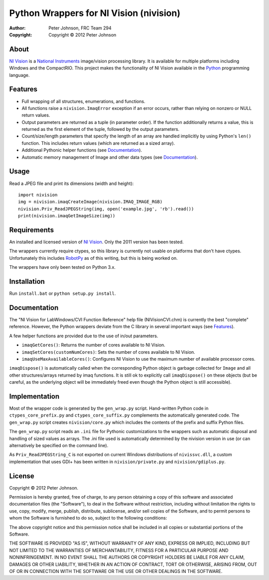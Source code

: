 ********************************************
  Python Wrappers for NI Vision (nivision)
********************************************

:Author: Peter Johnson, FRC Team 294
:Copyright: Copyright |copy| 2012 Peter Johnson

About
=======

`NI Vision`_ is a `National Instruments`_ image/vision processing library.
It is available for multiple platforms including Windows and the
CompactRIO.  This project makes the functionality of NI Vision available
in the `Python`_ programming language.

.. _NI Vision: http://www.ni.com/vision/
.. _National Instruments: http://www.ni.com/
.. _Python: http://www.python.org/

Features
==========

*  Full wrapping of all structures, enumerations, and functions.
*  All functions raise a ``nivision.ImaqError`` exception if an error occurs,
   rather than relying on nonzero or NULL return values.
*  Output parameters are returned as a tuple (in parameter order).  If the
   function additionally returns a value, this is returned as the first
   element of the tuple, followed by the output parameters.
*  Count/size/length parameters that specify the length of an array are
   handled implicitly by using Python's ``len()`` function.  This includes
   return values (which are returned as a sized array).
*  Additional Pythonic helper functions (see Documentation_).
*  Automatic memory management of Image and other data types (see
   Documentation_).

Usage
=======

Read a JPEG file and print its dimensions (width and height)::

    import nivision
    img = nivision.imaqCreateImage(nivision.IMAQ_IMAGE_RGB)
    nivision.Priv_ReadJPEGString(img, open('example.jpg', 'rb').read())
    print(nivision.imaqGetImageSize(img))

Requirements
==============

An installed and licensed version of `NI Vision`_.  Only the 2011 version has
been tested.

The wrappers currently require ctypes, so this library is currently not usable
on platforms that don't have ctypes.  Unfortunately this includes `RobotPy`_ as
of this writing, but this is being worked on.

.. _RobotPy: https://github.com/robotpy/robotpy

The wrappers have only been tested on Python 3.x.

Installation
==============

Run ``install.bat`` or ``python setup.py install``.

Documentation
===============

The "NI Vision for LabWindows/CVI Function Reference" help file
(NIVisionCVI.chm) is currently the best "complete" reference.  However, the
Python wrappers deviate from the C library in several important ways (see
Features_).

A few helper functions are provided due to the use of in/out parameters.

*  ``imaqGetCores()``: Returns the number of cores available to NI Vision.
*  ``imaqSetCores(customNumCores)``: Sets the number of cores available to NI
   Vision.
*  ``imaqUseMaxAvailableCores()``: Configures NI Vision to use the maximum
   number of available processor cores.

``imaqDispose()`` is automatically called when the corresponding Python object
is garbage collected for ``Image`` and all other structures/arrays returned
by imaq functions.  It is still ok to explicitly call ``imaqDispose()`` on
these objects (but be careful, as the underlying object will be immediately
freed even though the Python object is still accessible).

Implementation
================

Most of the wrapper code is generated by the ``gen_wrap.py`` script.
Hand-written Python code in ``ctypes_core_prefix.py`` and
``ctypes_core_suffix.py`` complements the automatically generated code.  The
``gen_wrap.py`` script creates ``nivision/core.py`` which includes the contents
of the prefix and suffix Python files.

The ``gen_wrap.py`` script reads an ``.ini`` file for Pythonic customizations
to the wrappers such as automatic disposal and handling of sized values as
arrays.  The .ini file used is automatically determined by the nivision
version in use (or can alternatively be specified on the command line).

As ``Priv_ReadJPEGString_C`` is not exported on current Windows distributions of
``nivissvc.dll``, a custom implementation that uses GDI+ has been written in
``nivision/private.py`` and ``nivision/gdiplus.py``.

License
=========

Copyright |copy| 2012 Peter Johnson.

Permission is hereby granted, free of charge, to any person obtaining a copy
of this software and associated documentation files (the "Software"), to deal
in the Software without restriction, including without limitation the rights
to use, copy, modify, merge, publish, distribute, sublicense, and/or sell
copies of the Software, and to permit persons to whom the Software is
furnished to do so, subject to the following conditions:

The above copyright notice and this permission notice shall be included in
all copies or substantial portions of the Software.

THE SOFTWARE IS PROVIDED "AS IS", WITHOUT WARRANTY OF ANY KIND, EXPRESS OR
IMPLIED, INCLUDING BUT NOT LIMITED TO THE WARRANTIES OF MERCHANTABILITY,
FITNESS FOR A PARTICULAR PURPOSE AND NONINFRINGEMENT. IN NO EVENT SHALL THE
AUTHORS OR COPYRIGHT HOLDERS BE LIABLE FOR ANY CLAIM, DAMAGES OR OTHER
LIABILITY, WHETHER IN AN ACTION OF CONTRACT, TORT OR OTHERWISE, ARISING FROM,
OUT OF OR IN CONNECTION WITH THE SOFTWARE OR THE USE OR OTHER DEALINGS IN
THE SOFTWARE.

.. |copy| unicode:: 0xA9 .. copyright sign

.. vim: tw=80 et ts=3 sw=3 ft=rst fenc=utf-8
